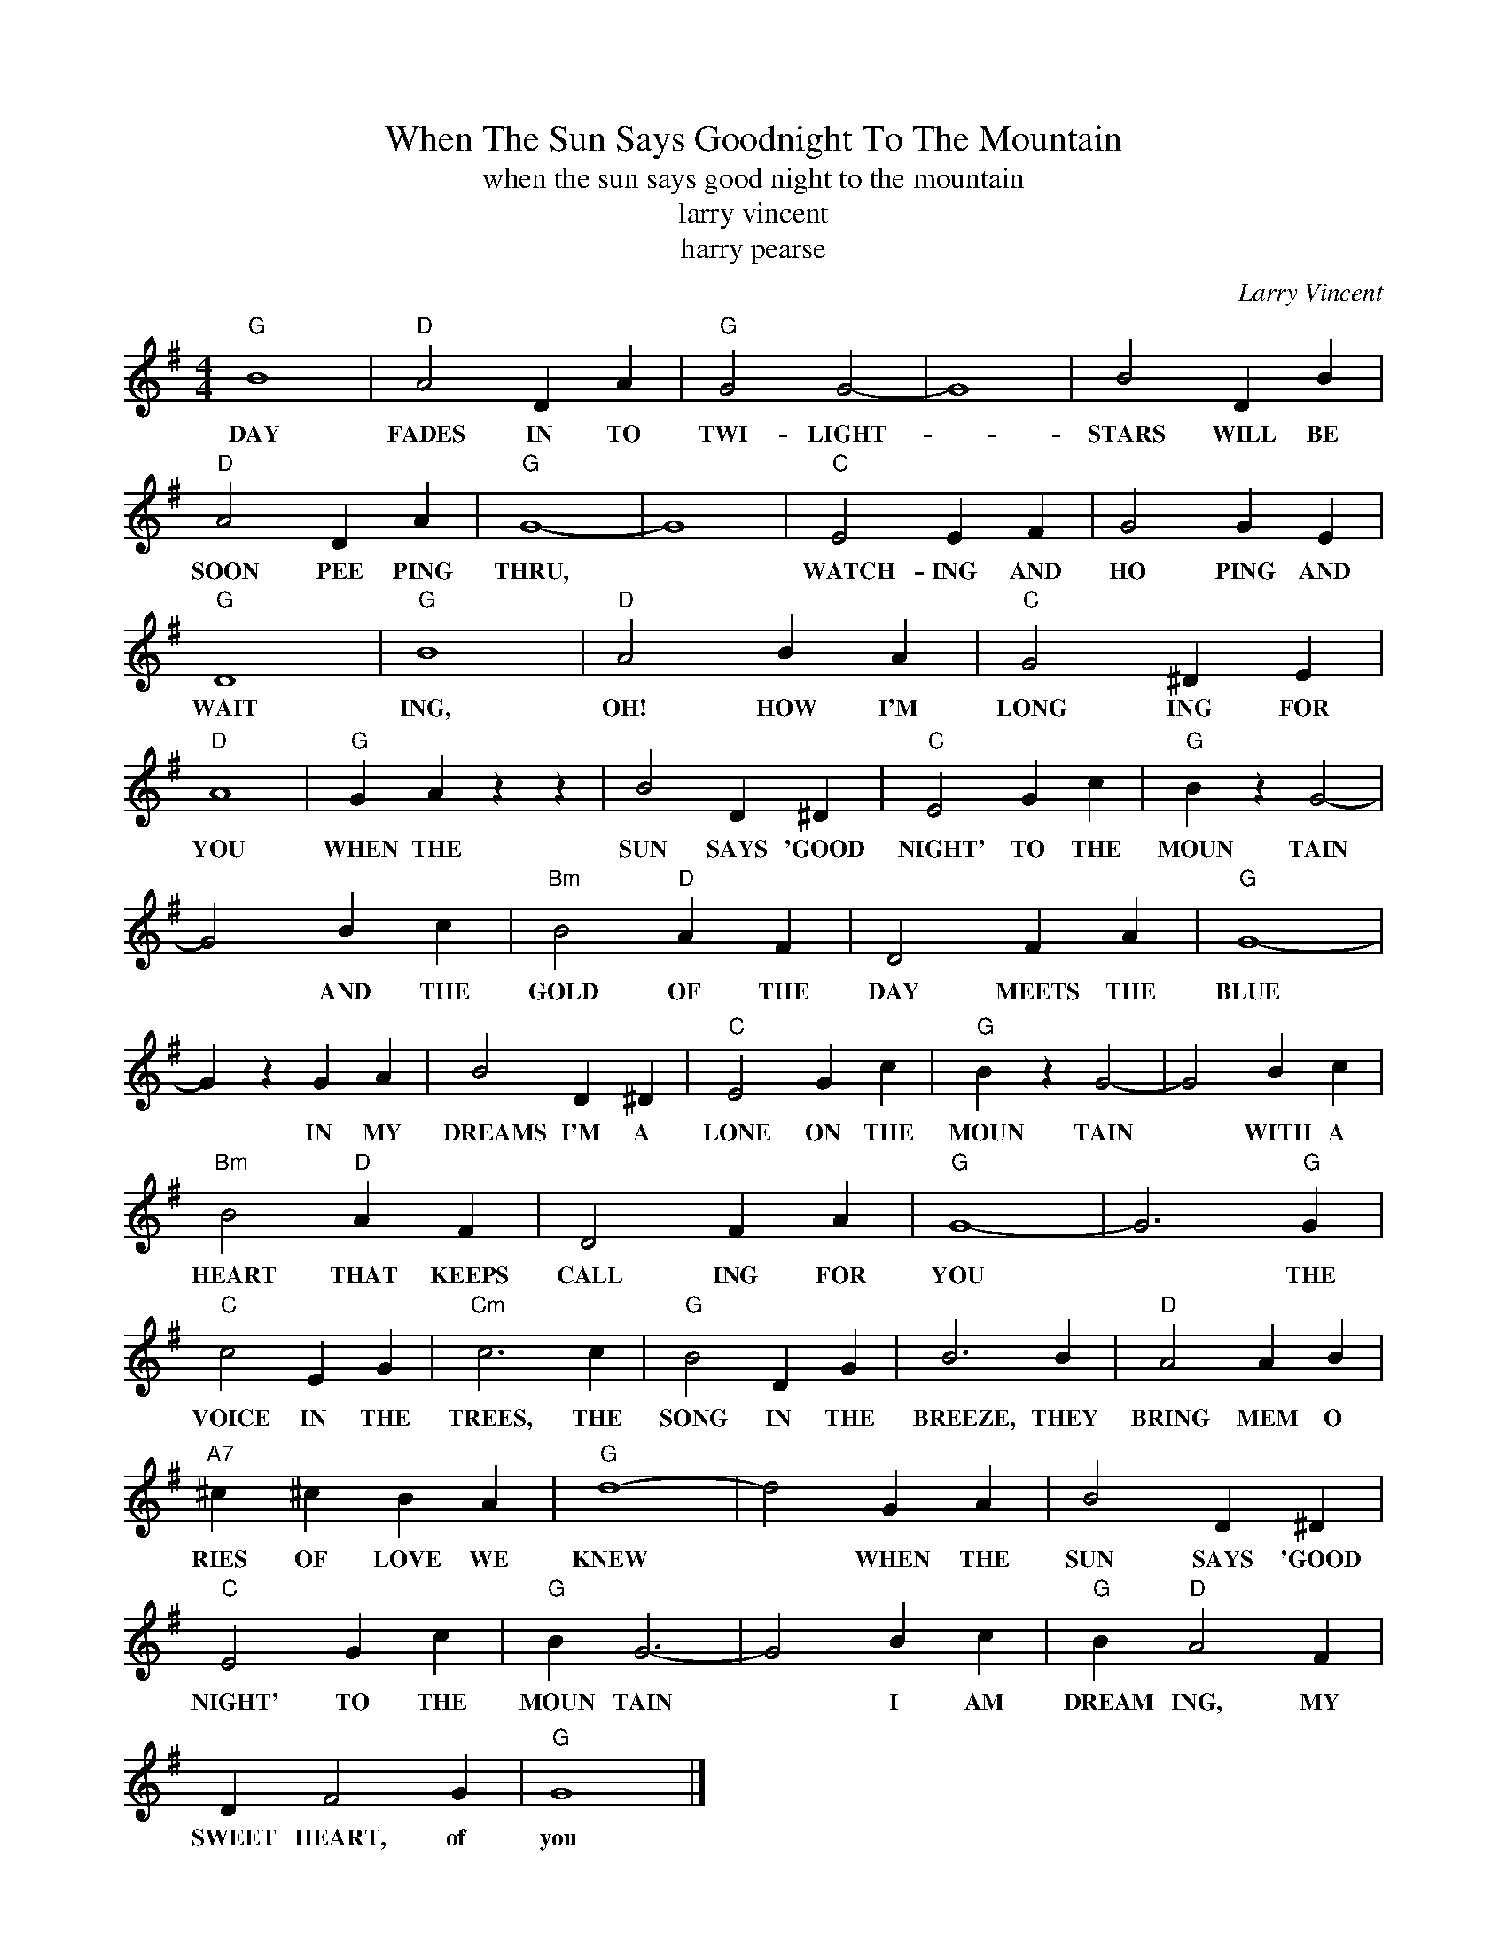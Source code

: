 X:1
T:When The Sun Says Goodnight To The Mountain
T:when the sun says good night to the mountain
T:larry vincent
T:harry pearse
C:Larry Vincent
Z:All Rights Reserved
L:1/4
M:4/4
K:G
V:1 treble 
%%MIDI program 40
V:1
"G" B4 |"D" A2 D A |"G" G2 G2- | G4 | B2 D B |"D" A2 D A |"G" G4- | G4 |"C" E2 E F | G2 G E | %10
w: DAY|FADES IN TO|TWI- LIGHT-||STARS WILL BE|SOON PEE PING|THRU,||WATCH- ING AND|HO PING AND|
"G" D4 |"G" B4 |"D" A2 B A |"C" G2 ^D E |"D" A4 |"G" G A z z | B2 D ^D |"C" E2 G c |"G" B z G2- | %19
w: WAIT|ING,|OH! HOW I'M|LONG ING FOR|YOU|WHEN THE|SUN SAYS 'GOOD|NIGHT' TO THE|MOUN TAIN|
 G2 B c |"Bm" B2"D" A F | D2 F A |"G" G4- | G z G A | B2 D ^D |"C" E2 G c |"G" B z G2- | G2 B c | %28
w: * AND THE|GOLD OF THE|DAY MEETS THE|BLUE|* IN MY|DREAMS I'M A|LONE ON THE|MOUN TAIN|* WITH A|
"Bm" B2"D" A F | D2 F A |"G" G4- | G3"G" G |"C" c2 E G |"Cm" c3 c |"G" B2 D G | B3 B |"D" A2 A B | %37
w: HEART THAT KEEPS|CALL ING FOR|YOU|* THE|VOICE IN THE|TREES, THE|SONG IN THE|BREEZE, THEY|BRING MEM O|
"A7" ^c ^c B A |"G" d4- | d2 G A | B2 D ^D |"C" E2 G c |"G" B G3- | G2 B c |"G" B"D" A2 F | %45
w: RIES OF LOVE WE|KNEW|* WHEN THE|SUN SAYS 'GOOD|NIGHT' TO THE|MOUN TAIN|* I AM|DREAM ING, MY|
 D F2 G |"G" G4 |] %47
w: SWEET HEART, of|you|

